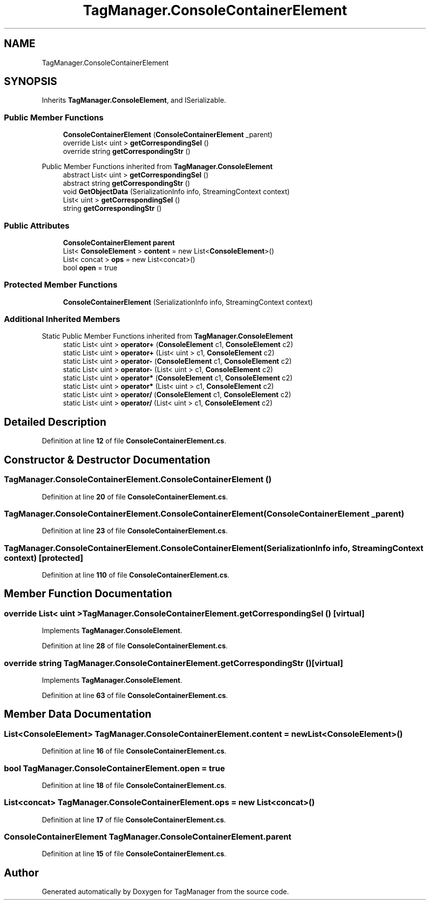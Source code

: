 .TH "TagManager.ConsoleContainerElement" 3TagManager" \" -*- nroff -*-
.ad l
.nh
.SH NAME
TagManager.ConsoleContainerElement
.SH SYNOPSIS
.br
.PP
.PP
Inherits \fBTagManager\&.ConsoleElement\fP, and ISerializable\&.
.SS "Public Member Functions"

.in +1c
.ti -1c
.RI "\fBConsoleContainerElement\fP (\fBConsoleContainerElement\fP _parent)"
.br
.ti -1c
.RI "override List< uint > \fBgetCorrespondingSel\fP ()"
.br
.ti -1c
.RI "override string \fBgetCorrespondingStr\fP ()"
.br
.in -1c

Public Member Functions inherited from \fBTagManager\&.ConsoleElement\fP
.in +1c
.ti -1c
.RI "abstract List< uint > \fBgetCorrespondingSel\fP ()"
.br
.ti -1c
.RI "abstract string \fBgetCorrespondingStr\fP ()"
.br
.ti -1c
.RI "void \fBGetObjectData\fP (SerializationInfo info, StreamingContext context)"
.br
.in -1c
.in +1c
.ti -1c
.RI "List< uint > \fBgetCorrespondingSel\fP ()"
.br
.ti -1c
.RI "string \fBgetCorrespondingStr\fP ()"
.br
.in -1c
.SS "Public Attributes"

.in +1c
.ti -1c
.RI "\fBConsoleContainerElement\fP \fBparent\fP"
.br
.ti -1c
.RI "List< \fBConsoleElement\fP > \fBcontent\fP = new List<\fBConsoleElement\fP>()"
.br
.ti -1c
.RI "List< concat > \fBops\fP = new List<concat>()"
.br
.ti -1c
.RI "bool \fBopen\fP = true"
.br
.in -1c
.SS "Protected Member Functions"

.in +1c
.ti -1c
.RI "\fBConsoleContainerElement\fP (SerializationInfo info, StreamingContext context)"
.br
.in -1c
.SS "Additional Inherited Members"


Static Public Member Functions inherited from \fBTagManager\&.ConsoleElement\fP
.in +1c
.ti -1c
.RI "static List< uint > \fBoperator+\fP (\fBConsoleElement\fP c1, \fBConsoleElement\fP c2)"
.br
.ti -1c
.RI "static List< uint > \fBoperator+\fP (List< uint > c1, \fBConsoleElement\fP c2)"
.br
.ti -1c
.RI "static List< uint > \fBoperator\-\fP (\fBConsoleElement\fP c1, \fBConsoleElement\fP c2)"
.br
.ti -1c
.RI "static List< uint > \fBoperator\-\fP (List< uint > c1, \fBConsoleElement\fP c2)"
.br
.ti -1c
.RI "static List< uint > \fBoperator*\fP (\fBConsoleElement\fP c1, \fBConsoleElement\fP c2)"
.br
.ti -1c
.RI "static List< uint > \fBoperator*\fP (List< uint > c1, \fBConsoleElement\fP c2)"
.br
.ti -1c
.RI "static List< uint > \fBoperator/\fP (\fBConsoleElement\fP c1, \fBConsoleElement\fP c2)"
.br
.ti -1c
.RI "static List< uint > \fBoperator/\fP (List< uint > c1, \fBConsoleElement\fP c2)"
.br
.in -1c
.SH "Detailed Description"
.PP 
Definition at line \fB12\fP of file \fBConsoleContainerElement\&.cs\fP\&.
.SH "Constructor & Destructor Documentation"
.PP 
.SS "TagManager\&.ConsoleContainerElement\&.ConsoleContainerElement ()"

.PP
Definition at line \fB20\fP of file \fBConsoleContainerElement\&.cs\fP\&.
.SS "TagManager\&.ConsoleContainerElement\&.ConsoleContainerElement (\fBConsoleContainerElement\fP _parent)"

.PP
Definition at line \fB23\fP of file \fBConsoleContainerElement\&.cs\fP\&.
.SS "TagManager\&.ConsoleContainerElement\&.ConsoleContainerElement (SerializationInfo info, StreamingContext context)\fC [protected]\fP"

.PP
Definition at line \fB110\fP of file \fBConsoleContainerElement\&.cs\fP\&.
.SH "Member Function Documentation"
.PP 
.SS "override List< uint > TagManager\&.ConsoleContainerElement\&.getCorrespondingSel ()\fC [virtual]\fP"

.PP
Implements \fBTagManager\&.ConsoleElement\fP\&.
.PP
Definition at line \fB28\fP of file \fBConsoleContainerElement\&.cs\fP\&.
.SS "override string TagManager\&.ConsoleContainerElement\&.getCorrespondingStr ()\fC [virtual]\fP"

.PP
Implements \fBTagManager\&.ConsoleElement\fP\&.
.PP
Definition at line \fB63\fP of file \fBConsoleContainerElement\&.cs\fP\&.
.SH "Member Data Documentation"
.PP 
.SS "List<\fBConsoleElement\fP> TagManager\&.ConsoleContainerElement\&.content = new List<\fBConsoleElement\fP>()"

.PP
Definition at line \fB16\fP of file \fBConsoleContainerElement\&.cs\fP\&.
.SS "bool TagManager\&.ConsoleContainerElement\&.open = true"

.PP
Definition at line \fB18\fP of file \fBConsoleContainerElement\&.cs\fP\&.
.SS "List<concat> TagManager\&.ConsoleContainerElement\&.ops = new List<concat>()"

.PP
Definition at line \fB17\fP of file \fBConsoleContainerElement\&.cs\fP\&.
.SS "\fBConsoleContainerElement\fP TagManager\&.ConsoleContainerElement\&.parent"

.PP
Definition at line \fB15\fP of file \fBConsoleContainerElement\&.cs\fP\&.

.SH "Author"
.PP 
Generated automatically by Doxygen for TagManager from the source code\&.
